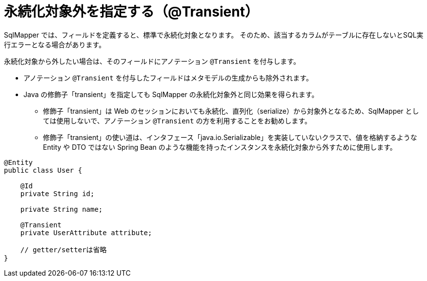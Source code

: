 [[anno_transient]]
= 永続化対象外を指定する（@Transient）

SqlMapper では、フィールドを定義すると、標準で永続化対象となります。
そのため、該当するカラムがテーブルに存在しないとSQL実行エラーとなる場合があります。

永続化対象から外したい場合は、そのフィールドにアノテーション ``@Transient`` を付与します。

* アノテーション ``@Transient`` を付与したフィールドはメタモデルの生成からも除外されます。
* Java の修飾子「transient」を指定しても SqlMapper の永続化対象外と同じ効果を得られます。
** 修飾子「transient」は Web のセッションにおいても永続化、直列化（serialize）から対象外となるため、SqlMapper としては使用しないで、アノテーション ``@Transient`` の方を利用することをお勧めします。
** 修飾子「transient」の使い道は、インタフェース「java.io.Serializable」を実装していないクラスで、値を格納するような Entity や DTO ではない Spring Bean のような機能を持ったインスタンスを永続化対象から外すために使用します。


[source,java]
----
@Entity
public class User {

    @Id
    private String id;

    private String name;

    @Transient
    private UserAttribute attribute;

    // getter/setterは省略
}
----
